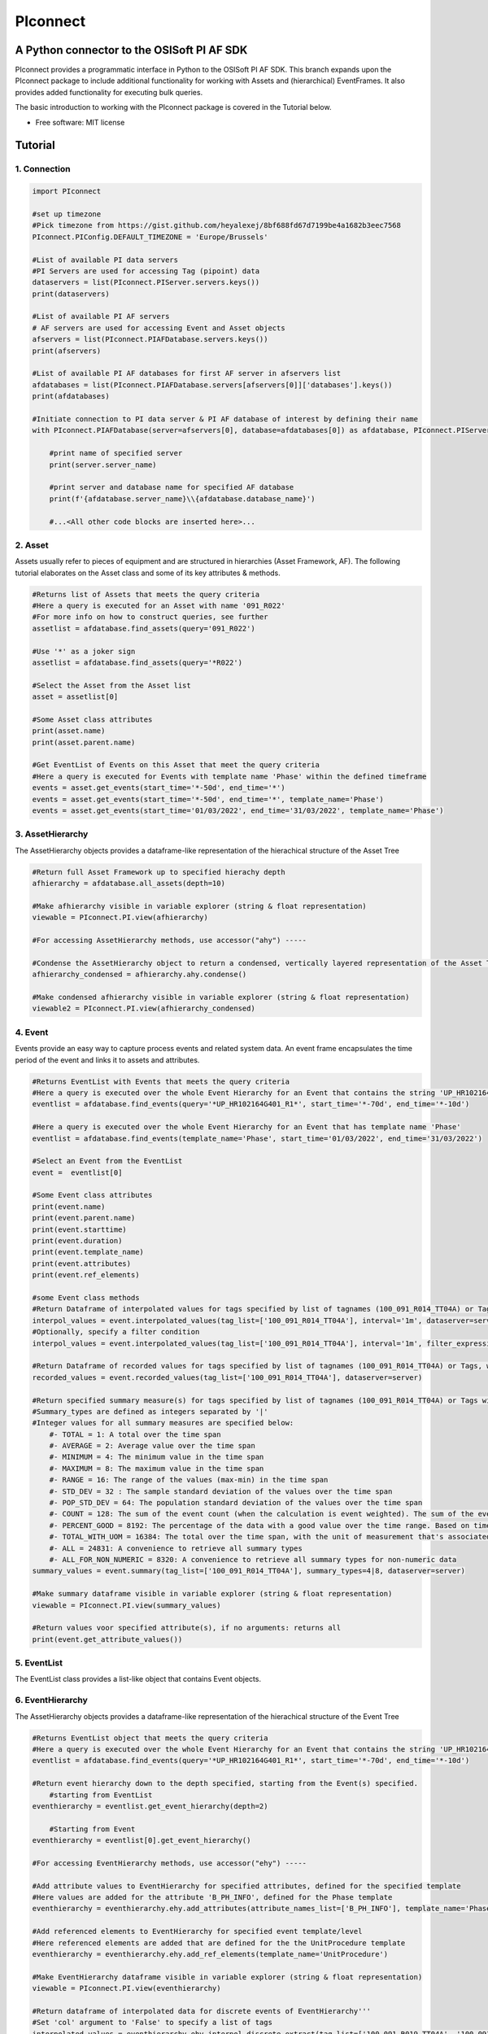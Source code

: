 #########
PIconnect
#########

A Python connector to the OSISoft PI AF SDK
========================================================

PIconnect provides a programmatic interface in Python to the OSISoft PI AF SDK. 
This branch expands upon the PIconnect package to include additional functionality for working with Assets and (hierarchical) EventFrames.
It also provides added functionality for executing bulk queries. 

The basic introduction to working with the PIconnect package is covered in the Tutorial below.

* Free software: MIT license

Tutorial
========================================================

1. Connection
*******************************************************

.. code-block:: python

    import PIconnect
    
    #set up timezone
    #Pick timezone from https://gist.github.com/heyalexej/8bf688fd67d7199be4a1682b3eec7568
    PIconnect.PIConfig.DEFAULT_TIMEZONE = 'Europe/Brussels'

    #List of available PI data servers
    #PI Servers are used for accessing Tag (pipoint) data
    dataservers = list(PIconnect.PIServer.servers.keys())
    print(dataservers)

    #List of available PI AF servers
    # AF servers are used for accessing Event and Asset objects
    afservers = list(PIconnect.PIAFDatabase.servers.keys())
    print(afservers)

    #List of available PI AF databases for first AF server in afservers list
    afdatabases = list(PIconnect.PIAFDatabase.servers[afservers[0]]['databases'].keys())
    print(afdatabases)

    #Initiate connection to PI data server & PI AF database of interest by defining their name
    with PIconnect.PIAFDatabase(server=afservers[0], database=afdatabases[0]) as afdatabase, PIconnect.PIServer(server=dataservers[0]) as server:

        #print name of specified server
        print(server.server_name)

        #print server and database name for specified AF database
        print(f'{afdatabase.server_name}\\{afdatabase.database_name}')

        #...<All other code blocks are inserted here>...

2. Asset
*******************************************************

Assets usually refer to pieces of equipment and are structured in hierarchies (Asset Framework, AF).
The following tutorial elaborates on the Asset class and some of its key attributes & methods. 

.. code-block:: python

    #Returns list of Assets that meets the query criteria
    #Here a query is executed for an Asset with name '091_R022'
    #For more info on how to construct queries, see further
    assetlist = afdatabase.find_assets(query='091_R022')
    
    #Use '*' as a joker sign
    assetlist = afdatabase.find_assets(query='*R022')
    
    #Select the Asset from the Asset list 
    asset = assetlist[0]
    
    #Some Asset class attributes
    print(asset.name)
    print(asset.parent.name)
    
    #Get EventList of Events on this Asset that meet the query criteria
    #Here a query is executed for Events with template name 'Phase' within the defined timeframe
    events = asset.get_events(start_time='*-50d', end_time='*')
    events = asset.get_events(start_time='*-50d', end_time='*', template_name='Phase')
    events = asset.get_events(start_time='01/03/2022', end_time='31/03/2022', template_name='Phase')

3. AssetHierarchy
*******************************************************

The AssetHierarchy objects provides a dataframe-like representation of the hierachical structure of the Asset Tree

.. code-block:: python
    
    #Return full Asset Framework up to specified hierachy depth
    afhierarchy = afdatabase.all_assets(depth=10)
    
    #Make afhierarchy visible in variable explorer (string & float representation)
    viewable = PIconnect.PI.view(afhierarchy)
    
    #For accessing AssetHierarchy methods, use accessor("ahy") -----
    
    #Condense the AssetHierarchy object to return a condensed, vertically layered representation of the Asset Tree
    afhierarchy_condensed = afhierarchy.ahy.condense()
    
    #Make condensed afhierarchy visible in variable explorer (string & float representation)
    viewable2 = PIconnect.PI.view(afhierarchy_condensed)

4. Event
*******************************************************

Events provide an easy way to capture process events and related system data.
An event frame encapsulates the time period of the event and links it to assets and attributes.

.. code-block:: python
    
    #Returns EventList with Events that meets the query criteria
    #Here a query is executed over the whole Event Hierarchy for an Event that contains the string 'UP_HR102164G401_R1'
    eventlist = afdatabase.find_events(query='*UP_HR102164G401_R1*', start_time='*-70d', end_time='*-10d')
    
    #Here a query is executed over the whole Event Hierarchy for an Event that has template name 'Phase'
    eventlist = afdatabase.find_events(template_name='Phase', start_time='01/03/2022', end_time='31/03/2022')
    
    #Select an Event from the EventList 
    event =  eventlist[0]
    
    #Some Event class attributes
    print(event.name)
    print(event.parent.name)
    print(event.starttime)
    print(event.duration)
    print(event.template_name)
    print(event.attributes)
    print(event.ref_elements)

    #some Event class methods
    #Return Dataframe of interpolated values for tags specified by list of tagnames (100_091_R014_TT04A) or Tags, for a defined interval within the event
    interpol_values = event.interpolated_values(tag_list=['100_091_R014_TT04A'], interval='1m', dataserver=server)
    #Optionally, specify a filter condition
    interpol_values = event.interpolated_values(tag_list=['100_091_R014_TT04A'], interval='1m', filter_expression="'100_091_R019_TT04A' > 20", dataserver=server)
    
    #Return Dataframe of recorded values for tags specified by list of tagnames (100_091_R014_TT04A) or Tags, within the event
    recorded_values = event.recorded_values(tag_list=['100_091_R014_TT04A'], dataserver=server)
    
    #Return specified summary measure(s) for tags specified by list of tagnames (100_091_R014_TT04A) or Tags within the event
    #Summary_types are defined as integers separated by '|'
    #Integer values for all summary measures are specified below:
        #- TOTAL = 1: A total over the time span
        #- AVERAGE = 2: Average value over the time span
        #- MINIMUM = 4: The minimum value in the time span
        #- MAXIMUM = 8: The maximum value in the time span
        #- RANGE = 16: The range of the values (max-min) in the time span
        #- STD_DEV = 32 : The sample standard deviation of the values over the time span
        #- POP_STD_DEV = 64: The population standard deviation of the values over the time span
        #- COUNT = 128: The sum of the event count (when the calculation is event weighted). The sum of the event time duration (when the calculation is time weighted.)
        #- PERCENT_GOOD = 8192: The percentage of the data with a good value over the time range. Based on time for time weighted calculations, based on event count for event weigthed calculations.
        #- TOTAL_WITH_UOM = 16384: The total over the time span, with the unit of measurement that's associated with the input (or no units if not defined for the input)
        #- ALL = 24831: A convenience to retrieve all summary types
        #- ALL_FOR_NON_NUMERIC = 8320: A convenience to retrieve all summary types for non-numeric data
    summary_values = event.summary(tag_list=['100_091_R014_TT04A'], summary_types=4|8, dataserver=server)
    
    #Make summary dataframe visible in variable explorer (string & float representation)
    viewable = PIconnect.PI.view(summary_values)
    
    #Return values voor specified attribute(s), if no arguments: returns all
    print(event.get_attribute_values())

5. EventList
*******************************************************

The EventList class provides a list-like object that contains Event objects. 

6. EventHierarchy
*******************************************************

The AssetHierarchy objects provides a dataframe-like representation of the hierachical structure of the Event Tree

.. code-block:: python

    #Returns EventList object that meets the query criteria
    #Here a query is executed over the whole Event Hierarchy for an Event that contains the string 'UP_HR102164G401_R1'
    eventlist = afdatabase.find_events(query='*UP_HR102164G401_R1*', start_time='*-70d', end_time='*-10d')
    
    #Return event hierarchy down to the depth specified, starting from the Event(s) specified. 
        #starting from EventList
    eventhierarchy = eventlist.get_event_hierarchy(depth=2)
        
        #Starting from Event
    eventhierarchy = eventlist[0].get_event_hierarchy()

    #For accessing EventHierarchy methods, use accessor("ehy") -----

    #Add attribute values to EventHierarchy for specified attributes, defined for the specified template
    #Here values are added for the attribute 'B_PH_INFO', defined for the Phase template
    eventhierarchy = eventhierarchy.ehy.add_attributes(attribute_names_list=['B_PH_INFO'], template_name='Phase')

    #Add referenced elements to EventHierarchy for specified event template/level
    #Here referenced elements are added that are defined for the the UnitProcedure template
    eventhierarchy = eventhierarchy.ehy.add_ref_elements(template_name='UnitProcedure')
    
    #Make EventHierarchy dataframe visible in variable explorer (string & float representation)
    viewable = PIconnect.PI.view(eventhierarchy)
    
    #Return dataframe of interpolated data for discrete events of EventHierarchy'''
    #Set 'col' argument to 'False' to specify a list of tags
    interpolated_values = eventhierarchy.ehy.interpol_discrete_extract(tag_list=['100_091_R019_TT04A', '100_091_R019_ST01'], interval='1h', dataserver=server, col=False)
    
    #Set 'col' argument to 'True' to have the ability to specify a column that contains tag per event
    interpolated_values = eventhierarchy.ehy.interpol_discrete_extract(tag_list=['column_name'], interval='1h', dataserver=server, col=True)
    
    #Return dataframe of summary data for discrete events of EventHierarchy'''
    summary_values = eventhierarchy.ehy.summary_extract(tag_list=['100_091_R019_TT04A', '100_091_R019_ST01'], summary_types=4|8|32, dataserver=server, col=False)
    
7. CondensedEventHierarchy
*******************************************************

The CondensedEventHierarchy object provides a dataframe-like representation of the condensed, vertically layered representation of the Event Tree.

.. code-block:: python
    
    #Returns EventList object that meets the query criteria
    eventlist = afdatabase.find_events(query='*UP_HR102164G401_R1*', start_time='*-70d', end_time='*-10d')
    
    #Return event hierarchy down to the depth specified, starting from the Event(s) specified. 
    eventhierarchy = eventlist.get_event_hierarchy(depth=2)

    #Add attribute values to EventHierarchy for specified attributes, defined for the specified template
    eventhierarchy = eventhierarchy.ehy.add_attributes(['B_PH_INFO'], template_name='Phase')
    
    #Add referenced elements to EventHierarchy for specified event template/level
    eventhierarchy = eventhierarchy.ehy.add_ref_elements(template_name='UnitProcedure')
    
    #Condense the EventHierarchy object to return a condensed, vertically layered representation of the Event Tree
    condensed = eventhierarchy.condense()
    
    #Use Pandas dataframe methods to filter out events of interest
    df_cond = condensed[(condensed['B_PH_INFO [Phase]'] >= 30010) & (condensed['B_PH_INFO [Phase]'] <= 30020)]
    
    #For accessing EventHierarchy methods, use accessor("ecd") -----
    
    #Return dataframe of interpolated values for discrete events on bottom level of condensed hierarchy
    disc_interpol_values = df_cond.ecd.interpol_discrete_extract(tag_list=['100_091_R014_TT04A', '100_091_R014_ST01'], interval='1m', dataserver=server)
    
    #Return dataframe of continous, interpolated values from the start of the first filtered event to the end of the last filtered event for each procedure on bottom level of condensed hierarchy
    cont_interpol_values = df_cond.ecd.interpol_continuous_extract(tag_list=['100_091_R014_TT04A', '100_091_R014_ST01'], interval='1m', dataserver=server)
    
    #Return nested dictionary (level 1: Procedures, Level 2: Tags) of recorded values from the start of the first filtered event to the end of the last filtered event for each procedure on bottom level of condensed hierarchy
    recorded_values = df_cond.ecd.recorded_extract(tag_list=['100_091_R014_TT04A', '100_091_R014_ST01'], dataserver=server)
    
    #Return dataframe of summary data for events on bottom level of condensed hierarchy
    summary_values = df_cond.ecd.summary_extract(tag_list=['100_091_R014_TT04A', '100_091_R014_ST01'], summary_types=2|4|8, dataserver=server)
   

8. Tag
*******************************************************

A Tag refers to a single data stream stored by PI Data Archive and is also known as a PIPoint.  

For example, a Tag might store the flow rate from a meter, a controller's mode of operation, the batch number of a product, text comments from an operator, or the results of a calculation.

.. code-block:: python
    
    #Returns comprhenesive overview of tags that meet the query criteria
    #Quite slow and meant for tag exploration, for efficiently querying tags the 'find_tags' method (cfr. infra) is preferred. 
    tag_overview = server.tag_overview('*091_R019*')
    
    #Make EventHierarchy dataframe visible in variable explorer (string & float representation)
    viewable = PIconnect.PI.view(tag_overview)
    
    #Returns TagList with tags that meet the query criteria
    #Here a query is executed to find tag '100_091_R019_TT04A'
    taglist = server.find_tags('*091_R019_TT04A') 
    
    #Select an Tag from the TagList
    tag =  taglist[0]
    
    #Some Tag class attributes
    print(tag.name)
    print(tag.server)
    print(tag.description)
    print(tag.uom)
    print(tag.pointtype_desc)
    print(tag.created)
    print(tag.raw_attributes)
    
    #Return the last recorded value for a Tag
    current_value = tag.current_value()
    print(f'The value of {tag.name} ({tag.description}) at {tag.last_update} is {current_value}{tag.uom}')
    
    #Return interpolated values at the specified interval for Tag, between starttime and endtime
    interpol_values = tag.interpolated_values(starttime='*-20d', endtime='*-10d', interval='1m')
    
    #Return recorded values for Tag, between starttime and endtime
    recorded_values = tag.recorded_values(starttime='*-5d', endtime='*-2d')
    #Optionally, specify a filter condition:'%tag%' refers back to Tag name
    recorded_values = tag.recorded_values(starttime='18/08/2021', endtime='19/08/2021', filter_expression="'%tag%' > 20")
    
    #Retrieves values over the specified time range suitable for plotting over the number of intervals (typically represents pixels)
    #Returns a Dataframe with values that will produce the most accurate plot over the time range while minimizing the amount of data returned
    #Each interval can produce up to 5 values if they are unique, the first value in the interval, the last value, the highest value, the lowest value and at most one exceptional point (bad status or digital state).
    plot_values = tag.plot_values(starttime='*-20d', endtime='*-10d', nr_of_intervals=10)
    
    #Return specified summary measure(s) for Tag within defined timeframe
    summary_values = tag.summary(starttime='*-20d', endtime='*-10d',  summary_types=2|4|8)
    
    #Return one or more summary values for each interval for a Tag, within a specified timeframe
    summaries_values = tag.summaries(starttime='*-20d', endtime='*-10d', interval='1d', summary_types=2|4|8)
    
    #Return one or more summary values for each interval for a Tag, within a specified timeframe, for values that meet the specified filter condition
    filtered_summaries_values = tag.filtered_summaries(starttime='*-20d', endtime='*-10d', interval='1d', summary_types=2|4|8, filter_expression="'100_091_R019_TT04A' > 20")
   

9. TagList
*******************************************************

The TagList class provides a list-like object that contains Tag objects.

It is recommened to use the Taglist methods when collecting data for multiple Tags at once, as opposed to making calls for each Tags separately, as the performance for bulk calls will be superior. 

.. code-block:: python

    #Returns TagList with tags that meet the query criteria
    taglist = server.find_tags('*091_R019_TT0*') 
    
    #Return the last recorded value for a Tag
    current_value = taglist.current_value()
    
    #Return interpolated values at the specified interval for Tag, between starttime and endtime
    interpol_values = taglist.interpolated_values(starttime='*-20d', endtime='*-10d', interval='1m')
    
    #Return recorded values for Tag, between starttime and endtime
    recorded_values = taglist.recorded_values(starttime='*-5d', endtime='*-2d')
    #Optionally, specify a filter condition
    recorded_values = taglist.recorded_values(starttime='18/08/2021', endtime='19/08/2021', filter_expression="'100_091_R019_TT01A' > 20")
    
    #Retrieves values over the specified time range suitable for plotting over the number of intervals (typically represents pixels)
    #Returns a Dataframe with values that will produce the most accurate plot over the time range while minimizing the amount of data returned
    #Each interval can produce up to 5 values if they are unique, the first value in the interval, the last value, the highest value, the lowest value and at most one exceptional point (bad status or digital state).
    plot_values = taglist.plot_values(starttime='*-20d', endtime='*-10d', nr_of_intervals=10)
    
    #Return specified summary measure(s) for Tag within defined timeframe
    summary_values = taglist.summary(starttime='*-20d', endtime='*-10d',  summary_types=2|4|8)
    
    #Return one or more summary values for each interval for a Tag, within a specified timeframe
    summaries_values = taglist.summaries(starttime='*-20d', endtime='*-10d', interval='1d', summary_types=2|4|8)
    
    #Return one or more summary values for each interval for a Tag, within a specified timeframe, for values that meet the specified filter condition
    filtered_summaries_values = taglist.filtered_summaries(starttime='*-20d', endtime='*-10d', interval='1d', summary_types=2|4|8, filter_expression="'100_091_R019_TT04A' > 20")
   

10. Attribute & Method Overview
*******************************************************

.. csv-table:: PIServer
   :header: "Atrribute/ Method", "Type", "Description"
   :widths: 30, 15, 50

   "**.servers**", "*Attribute*", "Return dictionary of type {servername: <OSIsoft.AF.PI.PIServer object>}"
   "**.default_server**", "*Attribute*", "Return <OSIsoft.AF.PI.PIServer object>"
   "**.server_name**", "*Attribute*", "Return name of connected server"
   "**.find_tags**
   (query, source=None)", "*Method*", "Return list of Tag objects as a result of the query"
   "**.tag_overview**
   (query)", "*Method*", "Return dataframe containing overview of Tag object, tag name, description and UOM for each tag that meets the restrictions specified in the query"
   
.. csv-table:: Tag
   :header: "Atrribute/ Method", "Type", "Description"
   :widths: 30, 15, 50

   "**.name**", "*Attribute*", "Return name of Tag (PIPoint)"
   "**.pipoint**", "*Attribute*", "Return <OSIsoft.AF.PI.PIPoint object>"
   "**.server**", "*Attribute*", "Return connected server"
   "**.raw_attributes**", "*Attribute*", "Return dictionary of the raw attributes"
   "**.last_update**", "*Attribute*", "Return datetime at which the last value was recorded"
   "**.uom**", "*Attribute*", "Return units of measument"
   "**.description**", "*Attribute*", "Return description"
   "**.created**", "*Attribute*", "Return the creation datetime"
   "**.pointtype**", "*Attribute*", "Return an integer value corresponding to the pointtype (https://docs.osisoft.com/bundle/af-sdk/page/html/T_OSIsoft_AF_PI_PIPointType.htm)"
   "**.pointtype_desc**", "*Attribute*", "Return the pointtype"
   "**.current_value**
   ()", "*Method*", "Return last recorded value"
   "**.interpolated_values**
   (starttime, endtime, interval, filter_expression='')", "*Method*", "Return Dataframe of interpolated values at specified interval for Tag, between starttime and endtime"
   "**.recorded_values**
   (starttime, endtime, filter_expression='', AFBoundaryType=BoundaryType.INTERPOLATED)", "*Method*", "Return Dataframe of recorded values for Tag, between starttime and endtime"
   "**.plot_values**
   (starttime, endtime, nr_of_intervals)", "*Method*", "Retrieves values over the specified time range suitable for plotting over the number of intervals (typically represents pixels). Returns a Dataframe with values that will produce the most accurate plot over the time range while minimizing the amount of data returned.Each interval can produce up to 5 values if they are unique, the first value in the interval, the last value, the highest value, the lowest value and at most one exceptional point (bad status or digital state)"
   "**.summary**
   (starttime, endtime, summary_types, calculation_basis=CalculationBasis.TIME_WEIGHTED, time_type=TimestampCalculation.AUTO)", "*Method*", "Return specified summary measure(s) for Tag within the specified timeframe 
        
        Summary_types are defined as integers separated by '|'
        fe: to extract min and max >> event.summary(['tag_x'], dataserver, 4|8)"
   "**.summaries**
   (starttime, endtime, interval, summary_types, calculation_basis=CalculationBasis.TIME_WEIGHTED, time_type=TimestampCalculation.AUTO)", "*Method*", "Return one or more summary values for each interval, within a specified timeframe"
   "**filtered_summaries**
   (starttime, endtime, interval,summary_types, filter_expression, calculation_basis=CalculationBasis.TIME_WEIGHTED, time_type=TimestampCalculation.AUTO, AFfilter_evaluation=ExpressionSampleType.EXPRESSION_RECORDED_VALUES, filter_interval=None)", "*Method*", "Return one or more summary values for each interval, within a specified timeframe, for values that meet the specified filter condition"


.. csv-table:: TagList
   :header: "Atrribute/ Method", "Type", "Description"
   :widths: 30, 15, 50

   "**.current_values**
   ()", "*Method*", "Return Dataframe of current values per tag"
   "**.plot_values**
   (starttime, endtime, nr_of_intervals)", "*Method*", "Retrieves values over the specified time range suitable for plotting over the number of intervals (typically represents pixels). Returns a Dictionary of DataFrames for Tags in Taglist with values that will produce the most accurate plot over the time range while minimizing the amount of data returned"
   "**.interpolated_values**
   (starttime, endtime, interval, filter_expression='')", "*Method*", "Return Dataframe of interpolated values for Tags in TagList, between starttime and endtime"
   "**.recorded_values**
   (starttime, endtime, filter_expression='', AFBoundaryType=BoundaryType.INTERPOLATED)", "*Method*", "Return dictionary of Dataframes of recorded values for Tags in TagList, between starttime and endtime"
   "**.summary**
   (starttime, endtime, summary_types, calculation_basis=CalculationBasis.TIME_WEIGHTED, time_type=TimestampCalculation.AUTO)", "*Method*", "Return specified summary measure(s) for Tags in Taglist
        
        Summary_types are defined as integers separated by '|'
        fe: to extract min and max >> event.summary(['tag_x'], dataserver, 4|8)"
   "**.summaries**
   (starttime, endtime, interval, summary_types, calculation_basis=CalculationBasis.TIME_WEIGHTED, time_type=TimestampCalculation.AUTO)", "*Method*", "Return one or more summary values for Tags in Taglist, for each interval within a time range"
   "**filtered_summaries**
   (self, starttime, endtime, interval,summary_types, filter_expression, calculation_basis=CalculationBasis.TIME_WEIGHTED, time_type=TimestampCalculation.AUTO, AFfilter_evaluation=ExpressionSampleType.EXPRESSION_RECORDED_VALUES, filter_interval=None)", "*Method*", "Return one or more summary values for Tags in Taglist, (Optional: for each interval) that meet the filter criteria"


.. csv-table:: PIAFDatabase
   :header: "Atrribute/ Method", "Type", "Description"
   :widths: 30, 15, 50

   "**.servers**", "*Attribute*", "Return dictionary of type {servername: <OSIsoft.AF.PI.PIServer object>, 'database':{databasename: <OSIsoft.AF.AFDatabase object>}}"
   "**.default_server**", "*Attribute*", "Return dictionary of type {servername: <OSIsoft.AF.PI.PIServer object>, 'database':{databasename: <OSIsoft.AF.AFDatabase object>}} for default server"
   "**.server_name**", "*Attribute*", "Return name of connected server"
   "**.database_name**", "*Attribute*", "Return name of connected database"
   "**.children**", "*Attribute*", "Return dictionary of the direct child elements of the database"
   "**.descendant**
   (path)", "*Method*", "Return a descendant of the database from an exact path"
   "**.find_events**
   (query=None, asset='*', start_time=None, end_time='*', template_name = None, start_index=0, max_count=1000000, search_mode=SearchMode.OVERLAPPED, search_full_hierarchy=True, sortField=SortField.STARTTIME, sortOrder=SortOrder.ASCENDING)", "*Method*", "Return a EventList of Events that meet query criteria"
   "**.find_assets**
   (query=None, top_asset=None, searchField=SearchField.NAME, search_full_hierarchy=True, sortField=SortField.STARTTIME, sortOrder=SortOrder.ASCENDING, max_count=10000000)", "*Method*", "Return list of Assets that meet query criteria"
   
   
.. csv-table:: Event
   :header: "Atrribute/ Method", "Type", "Description"
   :widths: 30, 15, 50

   "**.name**", "*Attribute*", "Return name of event"
   "**.path**", "*Attribute*", "Return path"
   "**.pisystem_name**", "*Attribute*", "Return PISystem name"
   "**.database_name**", "*Attribute*", "Return connected database name"
   "**.database**", "*Attribute*", "Return PIAFDatabase object"
   "**.af_eventframe**", "*Attribute*", "Return <OSIsoft.AF.EventFrame.AFEventFrame object>"
   "**.af_template**", "*Attribute*", "Return <OSIsoft.AF.Asset.AFElementTemplate object>"
   "**.template_name**", "*Attribute*", "Return template name"
   "**.starttime**", "*Attribute*", "Return starttime"
   "**.endtime**", "*Attribute*", "Return endtime"
   "**.af_timerange**", "*Attribute*", "Return <OSIsoft.AF.Time.AFTimeRange object>"
   "**.attributes**", "*Attribute*", "Return list of attribute names"
   "**.af_attributes**", "*Attribute*", "Return list of <OSIsoft.AF.Asset.AFAttribute objects>"
   "**.children**", "*Attribute*", "Return EventList of children"
   "**.parent**", "*Attribute*", "Return parent event"
   "**.description**", "*Attribute*", "Return description"
   "**.duration**", "*Attribute*", "Return duration as datetime.timedelta object"
   "**.top_event**", "*Attribute*", "Return top-level event name"
   "**.plot_values**
   (tag_list, nr_of_intervals, dataserver=None)", "*Method*", "Retrieves values over the specified time range suitable for plotting over the number of intervals (typically represents pixels). Returns a Dictionary of DataFrames for tags specified by list of tagnames or Tags within the event, with values that will produce the most accurate plot over the time range while minimizing the amount of data returned. Each interval can produce up to 5 values if they are unique, the first value in the interval, the last value, the highest value, the lowest value and at most one exceptional point (bad status or digital state)"
   "**.interpolated_values**
   (tag_list, interval, dataserver=None, filter_expression='')", "*Method*", "Return Dataframe of interpolated values for tags specified by list of tagnames or Tags, for a defined interval within the event"
   "**.recorded_values**
   (tag_list, dataserver=None, filter_expression='', AFBoundaryType=BoundaryType.INSIDE)", "*Method*", "Return Dataframe of recorded values for tags specified by list of tagnames or Tags, within the event"
   "**.summary**
   (tag_list, summary_types, dataserver=None, calculation_basis=CalculationBasis.TIME_WEIGHTED, time_type=TimestampCalculation.AUTO)", "*Method*", "Return specified summary measure(s) for event
        
        Summary_types are defined as integers separated by '|'
        fe: to extract min and max >> event.summary(['tag_x'], dataserver, 4|8)"
   "**.summaries**
   (tag_list, interval, summary_types, dataserver=None, calculation_basis=CalculationBasis.TIME_WEIGHTED, time_type=TimestampCalculation.AUTO)", "*Method*", "Return one or more summary values for Tags in Taglist, for each interval"
   "**.filtered_summaries**
   (tag_list, interval,summary_types, filter_expression, dataserver=None, calculation_basis=CalculationBasis.TIME_WEIGHTED, time_type=TimestampCalculation.AUTO, AFfilter_evaluation=ExpressionSampleType.EXPRESSION_RECORDED_VALUES, filter_interval=None)", "*Method*", "Return one or more summary values for Tags in Taglist, (Optional: for each interval) that meet filter the criteria"
   "**.get_attribute_values**
   (attribute_names_list=[])", "*Method*", "Return dict of attribute values for specified attributes"
   "**.get_event_hierarchy**
   (depth=10)", "*Method*", "Return EventHierarchy down to the specified depth"
   
   
.. csv-table:: EventList
   :header: "Atrribute/ Method", "Type", "Description"
   :widths: 30, 15, 50   
   
   "**.to_set**
   ()", "*Method*", "Return EventList as set"
   "**.get_event_hierarchy**
   (depth=10)", "*Method*", "Return EventHierarchy down to the specified depth"
   
.. csv-table:: EventHierarchy
   :header: "Atrribute/ Method", "Type", "Description"
   :widths: 30, 15, 50   
   
   "**.add_attributes**
   (attribute_names_list, template_name)", "*Method*", "Add attribute values to EventHierarchy for specified attributes, defined for the specified template"
   "**.add_ref_elements**
   (template_name)", "*Method*", "Add referenced element values to EventHierarchy, defined for the specified template"
   "**.condense**
   ()", "*Method*", "Condense the EventHierarchy object to return a vertically layered CondensedEventHierarchy object"
   "**.interpol_discrete_extract**
   (tag_list, interval, filter_expression='', dataserver=None, col=False)", "*Method*", "Return dataframe of interpolated data for discrete events of EventHierarchy, for the tag(s) specified"
   "**.summary_extract**
   (tag_list, summary_types, dataserver=None, calculation_basis=CalculationBasis.TIME_WEIGHTED, time_type=TimestampCalculation.AUTO, col=False)", "*Method*", "Return dataframe of summary measures for discrete events of EventHierarchy, for the tag(s) specified"
   
   
.. csv-table:: CondensedEventHierarchy
   :header: "Atrribute/ Method", "Type", "Description"
   :widths: 30, 15, 50  
   
   "**.interpol_discrete_extract**
   (tag_list, interval, filter_expression='', dataserver=None, col=False)", "*Method*", "Return dataframe of interpolated values for discrete events on bottom level of condensed hierarchy"
   "**.interpol_continuous_extract**
   (tag_list, interval, filter_expression='', dataserver=None)", "*Method*", "Return dataframe of continous, interpolated values from the start of the first filtered event to the end of the last filtered event, for each procedure, on bottom level of condensed hierarchy"
   "**.recorded_extract**
   (tag_list, filter_expression='', AFBoundaryType=BoundaryType.INTERPOLATED, dataserver=None)", "*Method*", "Return nested dictionary (level 1: Procedures, Level 2: Tags) of recorded data extracts from the start of the first filtered event to the end of the last filtered event for each procedure on bottom level of condensed hierarchy"
   "**.plot_continuous_extract**
   (tag_list, nr_of_intervals, dataserver=None)", "*Method*", "Return nested dictionary (level 1: Procedures, Level 2: Tags) of continuous plot values from the start of the first filtered event to the end of the last filtered event for each procedure on bottom level of condensed hierarchy. Each interval can produce up to 5 values if they are unique, the first value in the interval, the last value, the highest value, the lowest value and at most one exceptional point (bad status or digital state)"
   "**.summary_extract**
   (tag_list, summary_types, dataserver=None, calculation_basis=CalculationBasis.TIME_WEIGHTED, time_type=TimestampCalculation.AUTO, col=False)", "*Method*", "Return dataframe of summary values for events on bottom level of condensed hierarchy"


.. csv-table:: Asset
   :header: "Atrribute/ Method", "Type", "Description"
   :widths: 30, 15, 50  
   
   "**.name**", "*Attribute*", "Return name of Asset"
   "**.path**", "*Attribute*", "Return path"
   "**.pisystem_name**", "*Attribute*", "Return PISystem name"
   "**.database_name**", "*Attribute*", "Return connected database name"
   "**.database**", "*Attribute*", "Return PIAFDatabase object"
   "**.af_asset**", "*Attribute*", "Return <OSIsoft.AF.Asset.AFElement object>"
   "**.af_template**", "*Attribute*", "Return <OSIsoft.AF.Asset.AFElementTemplate object>"
   "**.template_name**", "*Attribute*", "Return template name"
   "**.attributes**", "*Attribute*", "Return list of attribute names"
   "**.af_attributes**", "*Attribute*", "Return list of <OSIsoft.AF.Asset.AFAttribute objects>"
   "**.children**", "*Attribute*", "Return list of children"
   "**.parent**", "*Attribute*", "Return parent asset"
   "**.description**", "*Attribute*", "Return description"
   "**.get_attribute_values**
   (attribute_names_list=[])", "*Method*", "Return dict of attribute values for specified attributes"
   "**.get_events**
   (query=None, start_time=None, end_time='*', template_name = None, start_index=0, max_count=1000000, search_mode=SearchMode.OVERLAPPED, search_full_hierarchy=True, sortField=SortField.STARTTIME, sortOrder=SortOrder.ASCENDING)", "*Method*", "Return EventList of Events on Asset within specified time period that meets the query criteria"
   

.. csv-table:: AssetHierarchy
   :header: "Atrribute/ Method", "Type", "Description"
   :widths: 30, 15, 50  
   
   "**.add_attributes**
   (attribute_names_list, level)", "*Method*", "Add attributtes to AssetHierarchy for specified attributes and level"
   "**.condense**
   ()", "*Method*", "Condense the AssetHierarchy object to return a condensed, vertically layered representation of the Asset Tree"


10. PIConstants
*******************************************************
PIConstants provides a defined set of arguments that can be passed to some of the class methods specified above to modify their behaviour. 
They are imported from the PIConsts module and used as illustrated in the example below. 

.. code-block:: python

    import PIconnect

    #Initiate connection to PI data server & PI AF database of interest by defining their name
    with PIconnect.PIAFDatabase(server=afservers[0], database=afdatabases[0]) as afdatabase, PIconnect.PIServer(server=dataservers[0]) as server:
        
        #Return Dataframe of recorded values for tags specified by list of tagnames (100_091_R014_TT04A) or Tags, within the event
        recorded_values = event.recorded_values(tag_list=['100_091_R014_TT04A'], dataserver=server, AFBoundaryType=BoundaryType.INSIDE)
        
        #Now let's change the AFBoundaryType argument to INTERPOLATED
        #Class BoundaryType has following options:
            #Return the recorded values on the inside of the requested time range as the first and last values.
            #INSIDE = 0
            #Return the recorded values on the outside of the requested time range as the first and last values.
            #OUTSIDE = 1
            #Create an interpolated value at the end points of the requested time range if a recorded value does not exist at that time.
            #INTERPOLATED = 2
            
        #import right class from PIConsts
        from PIConsts import BoundaryType
        
        #lets set BoundaryType to BoundaryType.INTERPOLATED
        recorded_values = event.recorded_values(tag_list=['100_091_R014_TT04A'], dataserver=server, AFBoundaryType=BoundaryType.INTERPOLATED)
    

Copyright notice
================
OSIsoft, the OSIsoft logo and logotype, Managed PI, OSIsoft Advanced Services,
OSIsoft Cloud Services, OSIsoft Connected Services, PI ACE, PI Advanced
Computing Engine, PI AF SDK, PI API, PI Asset Framework, PI Audit Viewer, PI
Builder, PI Cloud Connect, PI Connectors, PI Data Archive, PI DataLink, PI
DataLink Server, PI Developer's Club, PI Integrator for Business Analytics, PI
Interfaces, PI JDBC driver, PI Manual Logger, PI Notifications, PI ODBC, PI
OLEDB Enterprise, PI OLEDB Provider, PI OPC HDA Server, PI ProcessBook, PI
SDK, PI Server, PI Square, PI System, PI System Access, PI Vision, PI
Visualization Suite, PI Web API, PI WebParts, PI Web Services, RLINK and
RtReports are all trademarks of OSIsoft, LLC.



